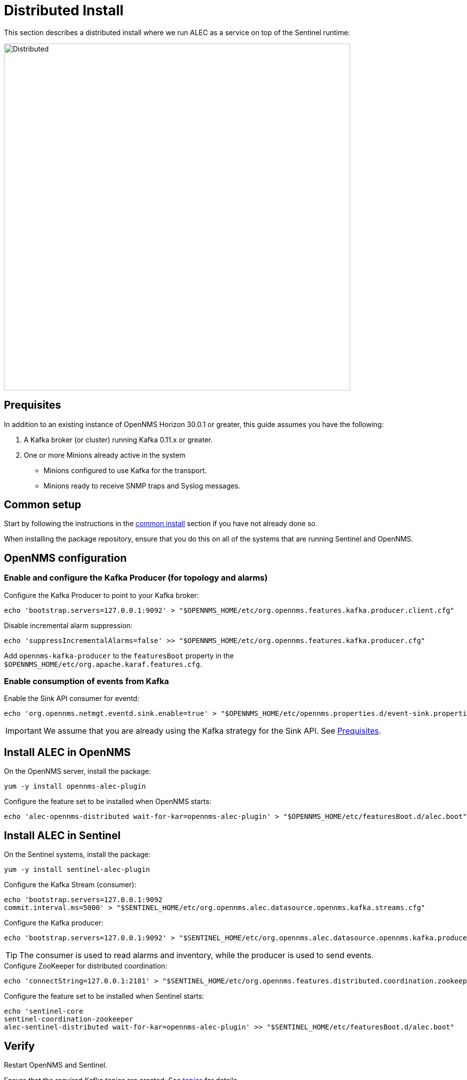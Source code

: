 = Distributed Install
:imagesdir: ../assets/images

This section describes a distributed install where we run ALEC as a service on top of the Sentinel runtime:

image::distributed_deployment.png[Distributed,700]

[[prequisites]]
== Prequisites

In addition to an existing instance of OpenNMS Horizon 30.0.1 or greater, this guide assumes you have the following:

1. A Kafka broker (or cluster) running Kafka 0.11.x or greater.
2. One or more Minions already active in the system
** Minions configured to use Kafka for the transport.
** Minions ready to receive SNMP traps and Syslog messages.

== Common setup

Start by following the instructions in the xref:common_install.adoc[common install] section if you have not already done so.

When installing the package repository, ensure that you do this on all of the systems that are running Sentinel and OpenNMS.

== OpenNMS configuration

=== Enable and configure the Kafka Producer (for topology and alarms)

.Configure the Kafka Producer to point to your Kafka broker:

```
echo 'bootstrap.servers=127.0.0.1:9092' > "$OPENNMS_HOME/etc/org.opennms.features.kafka.producer.client.cfg"
```

.Disable incremental alarm suppression:
```
echo 'suppressIncrementalAlarms=false' >> "$OPENNMS_HOME/etc/org.opennms.features.kafka.producer.cfg"
```

Add `opennms-kafka-producer` to the `featuresBoot` property in the `$OPENNMS_HOME/etc/org.apache.karaf.features.cfg`.

=== Enable consumption of events from Kafka

.Enable the Sink API consumer for eventd:

```
echo 'org.opennms.netmgt.eventd.sink.enable=true' > "$OPENNMS_HOME/etc/opennms.properties.d/event-sink.properties"
```

IMPORTANT: We assume that you are already using the Kafka strategy for the Sink API.
See <<prequisites>>.

== Install ALEC in OpenNMS

.On the OpenNMS server, install the package:

```
yum -y install opennms-alec-plugin
```

.Configure the feature set to be installed when OpenNMS starts:

```
echo 'alec-opennms-distributed wait-for-kar=opennms-alec-plugin' > "$OPENNMS_HOME/etc/featuresBoot.d/alec.boot"
```

== Install ALEC in Sentinel

.On the Sentinel systems, install the package:

```
yum -y install sentinel-alec-plugin
```

.Configure the Kafka Stream (consumer):

```
echo 'bootstrap.servers=127.0.0.1:9092
commit.interval.ms=5000' > "$SENTINEL_HOME/etc/org.opennms.alec.datasource.opennms.kafka.streams.cfg"
```

Configure the Kafka producer:
```
echo 'bootstrap.servers=127.0.0.1:9092' > "$SENTINEL_HOME/etc/org.opennms.alec.datasource.opennms.kafka.producer.cfg"
```

TIP: The consumer is used to read alarms and inventory, while the producer is used to send events.

.Configure ZooKeeper for distributed coordination:
```
echo 'connectString=127.0.0.1:2181' > "$SENTINEL_HOME/etc/org.opennms.features.distributed.coordination.zookeeper.cfg"
```

.Configure the feature set to be installed when Sentinel starts:
```
echo 'sentinel-core
sentinel-coordination-zookeeper
alec-sentinel-distributed wait-for-kar=opennms-alec-plugin' >> "$SENTINEL_HOME/etc/featuresBoot.d/alec.boot"
```

== Verify

Restart OpenNMS and Sentinel.

Ensure that the required Kafka topics are created.
See xref:datasources:kafka.adoc#_topics[topics] for details.

Run the `health:check` command in both OpenNMS and Sentinel.

From a Sentinel Karaf shell, enumerate the available graphs using the following:

```
opennms-alec:list-graphs
```

At this point we expect the command output a single graph called "dbscan":

```
admin@opennms> opennms-alec:list-graphs
dbscan: 0 situations on 524 vertices and 4 edges.
```

It's okay if there are no situations, vertices, or edges on the graph at this point.

Continue to xref:verifying.adoc[Verify your install] for more details.

